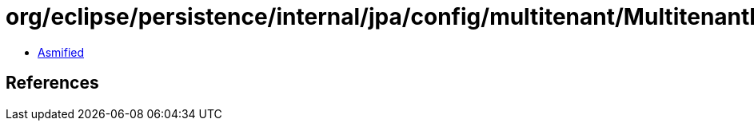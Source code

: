 = org/eclipse/persistence/internal/jpa/config/multitenant/MultitenantImpl.class

 - link:MultitenantImpl-asmified.java[Asmified]

== References


